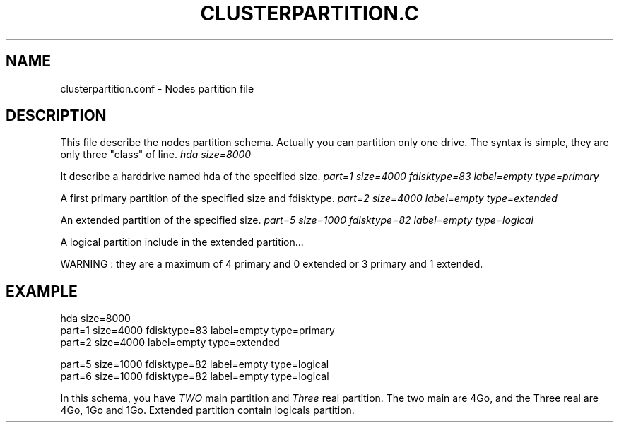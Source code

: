.\"Generated by db2man.xsl. Don't modify this, modify the source.
.de Sh \" Subsection
.br
.if t .Sp
.ne 5
.PP
\fB\\$1\fR
.PP
..
.de Sp \" Vertical space (when we can't use .PP)
.if t .sp .5v
.if n .sp
..
.de Ip \" List item
.br
.ie \\n(.$>=3 .ne \\$3
.el .ne 3
.IP "\\$1" \\$2
..
.TH "CLUSTERPARTITION.C" 1 "" "" ""
.SH NAME
clusterpartition.conf \- Nodes partition file
.SH "DESCRIPTION"

.PP
This file describe the nodes partition schema\&. Actually you can partition only one drive\&. The syntax is simple, they are only three "class" of line\&.
\fIhda size=8000\fR
.PP
It describe a harddrive named hda of the specified size\&.
\fIpart=1 size=4000  fdisktype=83 label=empty type=primary\fR
.PP
A first primary partition of the specified size and fdisktype\&.
\fIpart=2 size=4000  label=empty type=extended\fR
.PP
An extended partition of the specified size\&.
\fIpart=5 size=1000   fdisktype=82 label=empty type=logical\fR
.PP
A logical partition include in the extended partition\&.\&.\&.

.PP
WARNING : they are a maximum of 4 primary and 0 extended or 3 primary and 1 extended\&.

.SH "EXAMPLE"

.nf

hda size=8000
part=1 size=4000  fdisktype=83 label=empty type=primary
part=2 size=4000  label=empty type=extended

part=5 size=1000   fdisktype=82 label=empty type=logical
part=6 size=1000   fdisktype=82 label=empty type=logical
      
.fi

.PP
In this schema, you have \fITWO\fR main partition and \fIThree\fR real partition\&. The two main are 4Go, and the Three real are 4Go, 1Go and 1Go\&. Extended partition contain logicals partition\&.

